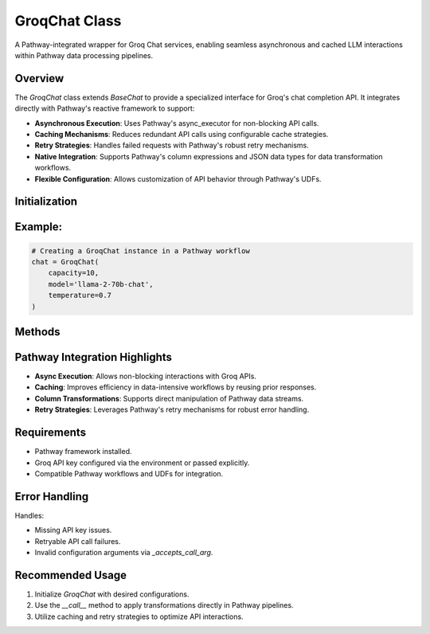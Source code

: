 GroqChat Class
==============
A Pathway-integrated wrapper for Groq Chat services, enabling seamless asynchronous and cached LLM interactions within Pathway data processing pipelines.

Overview
--------
The `GroqChat` class extends `BaseChat` to provide a specialized interface for Groq's chat completion API. It integrates directly with Pathway's reactive framework to support:

- **Asynchronous Execution**: Uses Pathway's async_executor for non-blocking API calls.
- **Caching Mechanisms**: Reduces redundant API calls using configurable cache strategies.
- **Retry Strategies**: Handles failed requests with Pathway's robust retry mechanisms.
- **Native Integration**: Supports Pathway's column expressions and JSON data types for data transformation workflows.
- **Flexible Configuration**: Allows customization of API behavior through Pathway's UDFs.

Initialization
--------------
.. py:class:: GroqChat(capacity=10, retry_strategy=None, cache_strategy=None, model=None, api_key=None, **groq_kwargs)

   Initialize a GroqChat instance for Pathway-integrated workflows.

   :param int capacity: Maximum concurrent API calls (default: 10).
   :param udfs.AsyncRetryStrategy retry_strategy: Strategy for handling failed requests.
   :param udfs.CacheStrategy cache_strategy: Strategy for caching API responses.
   :param str model: Specific Groq model to use (e.g., `'llama-2-70b-chat'`).
   :param str api_key: Groq API key. Defaults to the `GROQ_API_KEY` environment variable.
   :param dict **groq_kwargs: Additional keyword arguments for customizing Groq API calls.

   :raises ValueError: If no API key is provided or discoverable.

Example:
--------
.. code-block:: python

   # Creating a GroqChat instance in a Pathway workflow
   chat = GroqChat(
       capacity=10, 
       model='llama-2-70b-chat', 
       temperature=0.7
   )

Methods
-------
.. py:method:: __wrapped__(messages, **kwargs)

   Core method for executing Groq API calls within Pathway's execution context.

   :param list[dict] | pw.Json messages: Chat messages for the API call. 
      Supports both standard Python lists and Pathway JSON objects.
   :param dict **kwargs: Additional API call configurations.
   :return: Extracted text response from Groq API or `None` if the call fails.
   :rtype: str | None

   **Pathway Integration:**

   - Decodes Pathway JSON objects for API compatibility.
   - Supports seamless integration with Pathway's transformation pipelines.

.. py:method:: __call__(messages, **kwargs)

   Enables direct column-wise transformations in Pathway data streams.

   :param pw.ColumnExpression messages: Pathway column of messages to process.
   :param dict **kwargs: Additional call-specific configurations.
   :return: Transformed column with API responses.
   :rtype: pw.ColumnExpression

   **Pathway Integration:**

   - Converts column expressions directly into API calls.
   - Maintains Pathway's evaluation and streaming semantics.

.. py:method:: _accepts_call_arg(arg_name)

   Validates additional configuration arguments for Groq API calls.

   :param str arg_name: Name of the argument to validate.
   :return: Whether the argument is supported by the Groq API.
   :rtype: bool

Pathway Integration Highlights
------------------------------
- **Async Execution**: Allows non-blocking interactions with Groq APIs.
- **Caching**: Improves efficiency in data-intensive workflows by reusing prior responses.
- **Column Transformations**: Supports direct manipulation of Pathway data streams.
- **Retry Strategies**: Leverages Pathway's retry mechanisms for robust error handling.

Requirements
------------
- Pathway framework installed.
- Groq API key configured via the environment or passed explicitly.
- Compatible Pathway workflows and UDFs for integration.

Error Handling
--------------
Handles:

- Missing API key issues.
- Retryable API call failures.
- Invalid configuration arguments via `_accepts_call_arg`.

Recommended Usage
-----------------
1. Initialize `GroqChat` with desired configurations.
2. Use the `__call__` method to apply transformations directly in Pathway pipelines.
3. Utilize caching and retry strategies to optimize API interactions.